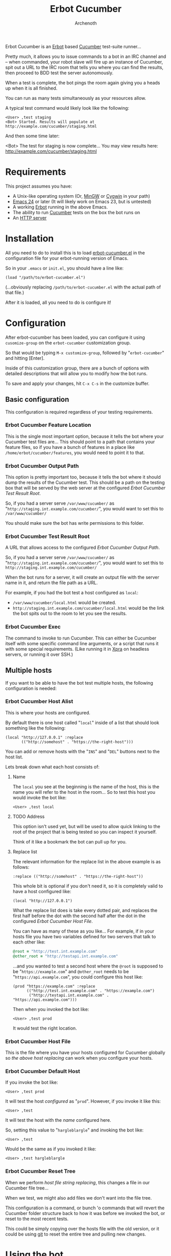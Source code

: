 #+TITLE:Erbot Cucumber
#+AUTHOR:Archenoth
#+STARTUP:hidestars

Erbot Cucumber is an [[http://www.emacswiki.org/emacs/ErBot][Erbot]] based [[https://cukes.info/][Cucumber]] test-suite runner...

Pretty much, it allows you to issue commands to a bot in an IRC
channel and -- when commanded, your robot slave will fire up an
instance of Cucumber, spit out a URL to the IRC room that tells you
where you can find the results, then proceed to BDD test the server
autonomously.

When a test is complete, the bot pings the room again giving you a
heads up when it is all finished.

You can run as many tests simultaneously as your resources allow.

A typical test command would likely look like the following:
#+BEGIN_EXAMPLE
  <User> ,test staging
  <Bot> Started. Results will populate at http://example.com/cucumber/staging.html
#+END_EXAMPLE

And then some time later:
#+BEGIN_EXAMPLE  .
  <Bot> The test for staging is now complete... You may view results here:
        http://example.com/cucumber/staging.html
#+END_EXAMPLE

* Requirements
This project assumes you have:

- A Unix-like operating system (Or, [[http://www.mingw.org/][MinGW]] or [[https://www.cygwin.com/][Cygwin]] in your path)
- [[http://www.gnu.org/software/emacs/][Emacs 24]] or later (It will likely work on Emacs 23, but is untested)
- A working [[http://www.emacswiki.org/emacs/ErbotInstallation][Erbot]] running in the above Emacs.
- The ability to run [[https://cukes.info/][Cucumber]] tests on the box the bot runs on
- An [[http://httpd.apache.org/][HTTP server]]

* Installation
All you need to do to install this is to load [[file:./erbot-cucumber.el][erbot-cucumber.el]] in the
configuration file for your erbot-running version of Emacs.

So in your =.emacs= or =init.el=, you should have a line like:
#+BEGIN_SRC elisp
  (load "/path/to/erbot-cucumber.el")
#+END_SRC
(...obviously replacing =/path/to/erbot-cucumber.el= with the actual
path of that file.)

After it is loaded, all you need to do is configure it!

* Configuration
After erbot-cucumber has been loaded, you can configure it using
=cusomize-group= on the =erbot-cucumber= customization group.

So that would be typing =M-x customize-group=, followed by
"=erbot-cucumber=" and hitting [Enter].

Inside of this customization group, there are a bunch of options with
detailed descriptions that will allow you to modify how the bot runs.

To save and apply your changes, hit =C-x C-s= in the customize buffer.

** Basic configuration
This configuration is required regardless of your testing
requirements.

*** Erbot Cucumber Feature Location
This is the single most important option, because it tells the bot
where your Cucumber test files are... This should point to a path
that contains your feature files, so if you have a bunch of features
in a place like =/home/erbot/cucumber/features=, you would need to
point it to that.

*** Erbot Cucumber Output Path
This option is pretty important too, because it tells the bot where it
should dump the results of the Cucumber test. This should be a path on
the testing box that will be served by the web server at the
configured [[Erbot Cucumber Test Result Root]].

So, if you had a server serve =/var/www/cucumber/= as
"=http://staging.int.example.com/cucumber/=", you would want to set
this to =/var/www/cucumber/=

You should make sure the bot has write permissions to this folder.

*** Erbot Cucumber Test Result Root
A URL that allows access to the configured [[Erbot Cucumber Output Path]].

So, if you had a server serve =/var/www/cucumber/= as
"=http://staging.int.example.com/cucumber/=", you would want to set
this to =http://staging.int.example.com/cucumber/=

When the bot runs for a server, it will create an output file with
the server name in it, and return the file path as a URL.

For example, if you had the bot test a host configured as =local=:

- =/var/www/cucumber/local.html= would be created.
- =http://staging.int.example.com/cucumber/local.html= would be the
  link the bot spits out to the room to let you see the results.

*** Erbot Cucumber Exec
The command to invoke to run Cucumber. This can either be Cucumber
itself with some specific command line arguments, or a script that
runs it with some special requirements. (Like running it in [[https://www.xpra.org/][Xpra]] on
headless servers, or running it over SSH.)

** Multiple hosts
If you want to be able to have the bot test multiple hosts, the
following configuration is needed:

*** Erbot Cucumber Host Alist
This is where your hosts are configured.

By default there is one host called "=local=" inside of a list that
should look something like the following:

#+BEGIN_SRC elisp
  (local "http://127.0.0.1" :replace
         (("http://somehost" . "https://the-right-host")))
#+END_SRC

You can add or remove hosts with the "=INS=" and "=DEL=" buttons next
to the host list.

Lets break down what each host consists of:

**** Name
The =local= you see at the beginning is the name of the host, this is
the name you will refer to the host in the room... So to test this
host you would invoke the bot like:

#+BEGIN_EXAMPLE
  <User> ,test local
#+END_EXAMPLE

**** TODO Address
This option isn't used yet, but will be used to allow quick linking
to the root of the project that is being tested so you can inspect it
yourself.

Think of it like a bookmark the bot can pull up for you.

**** Replace list
The relevant information for the replace list in the above example is
as follows:
#+BEGIN_SRC elisp
  :replace (("http://somehost" . "https://the-right-host"))
#+END_SRC

This whole bit is optional if you don't need it, so it is completely
valid to have a host configured like:
#+BEGIN_SRC elisp
  (local "http://127.0.0.1")
#+END_SRC

What the replace list does is take every dotted pair, and replaces the
first half before the dot with the second half after the dot in the
configured [[Erbot Cucumber Host File]].

You can have as many of these as you like... For example, if in your
hosts file you have two variables defined for two servers that talk to
each other like:
#+BEGIN_SRC ruby
  @root = "http://test.int.example.com"
  @other_root = "http://testapi.int.example.com"
#+END_SRC

...and you wanted to test a second host where the =@root= is supposed
to be "=https://example.com=" and =@other_root= needs to be
"=https://api.example.com=", you could configure this host like:

#+BEGIN_SRC elisp
  (prod "https://example.com" :replace
        (("http://test.int.example.com" . "https://example.com")
         ("http://testapi.int.example.com" . "https://api.example.com")))
#+END_SRC

Then when you invoked the bot like:
#+BEGIN_EXAMPLE
  <User> ,test prod
#+END_EXAMPLE

It would test the right location.

*** Erbot Cucumber Host File
This is the file where you have your hosts configured for Cucumber
globally so [[Replace list][the above host replacing]] can work when you configure your
hosts.

*** Erbot Cucumber Default Host
If you invoke the bot like:
#+BEGIN_EXAMPLE
  <User> ,test prod
#+END_EXAMPLE

It will test the host [[Erbot Cucumber Host Alist][configured]] as "=prod=". However, if you invoke
it like this:
#+BEGIN_EXAMPLE
  <User> ,test
#+END_EXAMPLE

It will test the host with the [[Name][name]] configured here.

So, setting this value to "=hargleblargle=" and invoking the bot like:
#+BEGIN_EXAMPLE
  <User> ,test
#+END_EXAMPLE

Would be the same as if you invoked it like:
#+BEGIN_EXAMPLE
  <User> ,test hargleblargle
#+END_EXAMPLE

*** Erbot Cucumber Reset Tree
When we perform [[Replace list][host file string replacing]], this changes a file in
our Cucumber file tree...

When we test, we might also add files we don't want into the file
tree.

This configuration is a command, or bunch 'o commands that will revert
the Cucumber folder structure back to how it was before we invoked the
bot, or reset to the most recent tests.

This could be simply copying over the hosts file with the old version,
or it could be using [[https://github.com/git/git][git]] to reset the entire tree and pulling new
changes.

* Using the bot
Now that you have the bot up and running, the following is a list of
commands you can use the bot:

| test    | Runs a test on a host             |
| stop    | Stops a test on a host            |
| list    | Lists the available hosts         |
| running | Lists the currently running tests |

Allow me to describe these in greater detail:

* test
This command is the heart of the bot's functionality... This will
begin a test on the specified host, or the [[Erbot Cucumber Default Host][default host]] if none are
specified.

Example:
#+BEGIN_EXAMPLE
  <User> ,test
  <Bot> Started. Results will populate at http://example.com/cucumber/staging.html
  <User> ,test prod
  <Bot> Started. Results will populate at http://example.com/cucumber/prod.html
#+END_EXAMPLE

* stop
This command stops a test that is currently running.

Example:
#+BEGIN_EXAMPLE
  <User> ,test prod
  <Bot> Started. Results will populate at http://example.com/cucumber/prod.html
  <User> Oops
  <User> ,stop prod
  <Bot> The test for prod is now complete... You may view results here:
        http://example.com/cucumber/prod.html
  <Bot> prod stopped...
#+END_EXAMPLE

* list
Lists the currently available test hosts.

Example:
#+BEGIN_EXAMPLE
  <User> ,list
  <Bot> (staging prod)  i(cons)
  <User> ,test WomboCombo
  <Bot> What's a WomboCombo?
  <User> ,test staging
  <Bot> Started. Results will populate at http://example.com/cucumber/staging.html
#+END_EXAMPLE

* running
Lists the currently running tests.

Example:
#+BEGIN_EXAMPLE
  <User> ,test staging
  <Bot> Started. Results will populate at http://example.com/cucumber/staging.html
  <User> ,running
  <Bot> (staging)  i(cons)
  <User> ,stop prod
  <Bot> Cannot find an active process for prod
  <User> ,test staging
  <Bot> There is already a test for staging ya dingus! Results:
        http://example.com/cucumber/staging.html
  <User> ,test prod
  <Bot> Started. Results will populate at http://example.com/cucumber/prod.html
  <User> ,running
  <Bot> (staging prod)  i(cons)
  <User> ,stop prod
  <Bot> The test for prod is now complete... You may view results here:
        http://example.com/cucumber/prod.html
  <Bot> prod stopped...
  <User> ,running
  <Bot> (staging)  i(cons)
#+END_EXAMPLE
